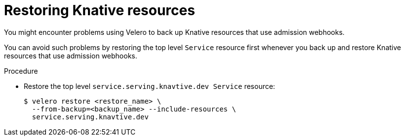 // Module included in the following assemblies:
//
// * backup_and_restore/application_backup_and_restore/troubleshooting.adoc
:_mod-docs-content-type: PROCEDURE
[id="migration-debugging-velero-admission-webhooks-knative_{context}"]
= Restoring Knative resources

You might encounter problems using Velero to back up Knative resources that use admission webhooks.

You can avoid such problems by restoring the top level `Service` resource first whenever you back up and restore Knative resources that use admission webhooks.

.Procedure

* Restore the top level `service.serving.knavtive.dev Service` resource:
+
[source,terminal]
----
$ velero restore <restore_name> \
  --from-backup=<backup_name> --include-resources \
  service.serving.knavtive.dev
----
